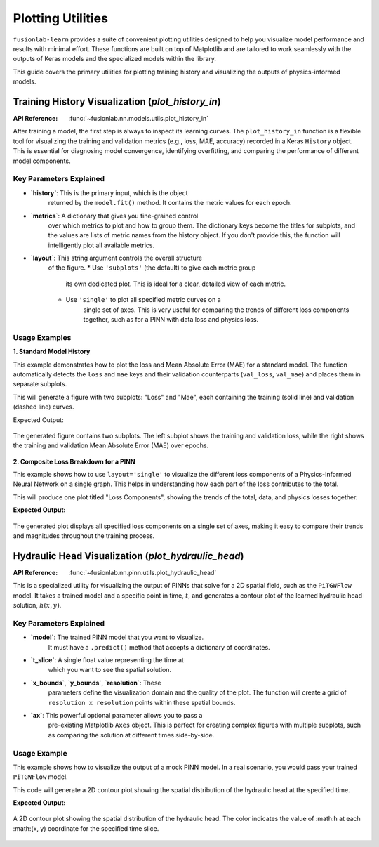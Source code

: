 .. _plotting_utils_guide:

====================
Plotting Utilities
====================

``fusionlab-learn`` provides a suite of convenient plotting utilities
designed to help you visualize model performance and results with
minimal effort. These functions are built on top of Matplotlib and
are tailored to work seamlessly with the outputs of Keras models and
the specialized models within the library.

This guide covers the primary utilities for plotting training history
and visualizing the outputs of physics-informed models.

.. raw:: html

   <hr style="margin-top: 1.5em; margin-bottom: 1.5em;">

Training History Visualization (`plot_history_in`)
==================================================

:API Reference: :func:`~fusionlab.nn.models.utils.plot_history_in`

After training a model, the first step is always to inspect its
learning curves. The ``plot_history_in`` function is a flexible
tool for visualizing the training and validation metrics (e.g., loss,
MAE, accuracy) recorded in a Keras ``History`` object. This is
essential for diagnosing model convergence, identifying overfitting,
and comparing the performance of different model components.

Key Parameters Explained
--------------------------

* **`history`**: This is the primary input, which is the object
    returned by the ``model.fit()`` method. It contains the metric
    values for each epoch.

* **`metrics`**: A dictionary that gives you fine-grained control
    over which metrics to plot and how to group them. The dictionary
    keys become the titles for subplots, and the values are lists of
    metric names from the history object. If you don't provide this,
    the function will intelligently plot all available metrics.

* **`layout`**: This string argument controls the overall structure
    of the figure.
    * Use ``'subplots'`` (the default) to give each metric group
        its own dedicated plot. This is ideal for a clear, detailed
        view of each metric.
    * Use ``'single'`` to plot all specified metric curves on a
        single set of axes. This is very useful for comparing the
        trends of different loss components together, such as for a
        PINN with data loss and physics loss.

Usage Examples
----------------

**1. Standard Model History**

This example demonstrates how to plot the loss and Mean Absolute Error
(MAE) for a standard model. The function automatically detects the
``loss`` and ``mae`` keys and their validation counterparts
(``val_loss``, ``val_mae``) and places them in separate subplots.

.. code-block:: python
   :linenos:

   import numpy as np
   from fusionlab.nn.models.utils import plot_history_in

   # Create a mock history object (as returned by model.fit)
   history_data = {
       'loss': np.linspace(1.0, 0.2, 20),
       'val_loss': np.linspace(1.1, 0.3, 20),
       'mae': np.linspace(0.8, 0.15, 20),
       'val_mae': np.linspace(0.85, 0.25, 20),
   }

   # Plot the history with default settings (subplots)
   plot_history_in(
       history_data,
       title='Standard Model Training History'
   )

This will generate a figure with two subplots: "Loss" and "Mae",
each containing the training (solid line) and validation (dashed
line) curves.

Expected Output:

.. figure:: ../../images/plot_history_standard.png
   :alt: Standard Training History Plot
   :align: center
   :width: 90%
    
   The generated figure contains two subplots. The left subplot shows
   the training and validation loss, while the right shows the
   training and validation Mean Absolute Error (MAE) over epochs.

**2. Composite Loss Breakdown for a PINN**

This example shows how to use ``layout='single'`` to visualize the
different loss components of a Physics-Informed Neural Network on a
single graph. This helps in understanding how each part of the loss
contributes to the total.

.. code-block:: python
   :linenos:

   # Mock history for a model with multiple loss components
   pinn_history = {
       'total_loss': np.exp(-np.arange(0, 2, 0.1)),
       'val_total_loss': np.exp(-np.arange(0, 2, 0.1)) * 1.1,
       'data_loss': np.exp(-np.arange(0, 2, 0.1)) * 0.6,
       'physics_loss': np.exp(-np.arange(0, 2, 0.1)) * 0.4,
   }

   # Define which metrics to plot in one group
   pinn_metrics = {
       "Loss Components": ["total_loss", "data_loss", "physics_loss"]
   }

   # Plot all loss curves on a single set of axes
   plot_history_in(
       pinn_history,
       metrics=pinn_metrics,
       layout='single',
       title='PINN Loss Breakdown'
   )

This will produce one plot titled "Loss Components", showing the
trends of the total, data, and physics losses together.


**Expected Output:**

.. figure:: ../../images/plot_history_pinn_breakdown.png
   :alt: PINN Loss Breakdown Plot
   :align: center
   :width: 75%

   The generated plot displays all specified loss components on a
   single set of axes, making it easy to compare their trends and
   magnitudes throughout the training process.

.. raw:: html

   <hr style="margin-top: 1.5em; margin-bottom: 1.5em;">

Hydraulic Head Visualization (`plot_hydraulic_head`)
======================================================

:API Reference: :func:`~fusionlab.nn.pinn.utils.plot_hydraulic_head`

This is a specialized utility for visualizing the output of PINNs
that solve for a 2D spatial field, such as the ``PiTGWFlow`` model.
It takes a trained model and a specific point in time, :math:`t`, and
generates a contour plot of the learned hydraulic head solution,
:math:`h(x, y)`.

Key Parameters Explained
------------------------

* **`model`**: The trained PINN model that you want to visualize.
    It must have a ``.predict()`` method that accepts a dictionary
    of coordinates.

* **`t_slice`**: A single float value representing the time at
    which you want to see the spatial solution.

* **`x_bounds`**, **`y_bounds`**, **`resolution`**: These
    parameters define the visualization domain and the quality of
    the plot. The function will create a grid of
    ``resolution x resolution`` points within these spatial bounds.

* **`ax`**: This powerful optional parameter allows you to pass a
    pre-existing Matplotlib ``Axes`` object. This is perfect for
    creating complex figures with multiple subplots, such as
    comparing the solution at different times side-by-side.

Usage Example
-------------

This example shows how to visualize the output of a mock PINN model.
In a real scenario, you would pass your trained ``PiTGWFlow`` model.

.. code-block:: python
   :linenos:

   import tensorflow as tf
   from fusionlab.nn.pinn.utils import plot_hydraulic_head

   # Create a mock model for demonstration purposes.
   # This model implements a simple analytical function.
   class MockPINN(tf.keras.Model):
       def call(self, inputs):
           t, x, y = inputs['t'], inputs['x'], inputs['y']
           return tf.sin(np.pi * x) * tf.cos(np.pi * y) * tf.exp(-t)

   mock_model = MockPINN()

   # --- Generate a single plot of the solution at t=0.2 ---
   plot_hydraulic_head(
       model=mock_model,
       t_slice=0.2,
       x_bounds=(-1, 1),
       y_bounds=(-1, 1),
       resolution=80,
       title="Hydraulic Head Solution at t=0.2"
   )

This code will generate a 2D contour plot showing the spatial
distribution of the hydraulic head at the specified time.

**Expected Output:**

.. figure:: ../../images/plot_hydraulic_head_example.png
   :alt: Hydraulic Head Contour Plot
   :align: center
   :width: 70%
    
   A 2D contour plot showing the spatial distribution of the
   hydraulic head. The color indicates the value of :math:h at each
   :math:(x, y) coordinate for the specified time slice.
    